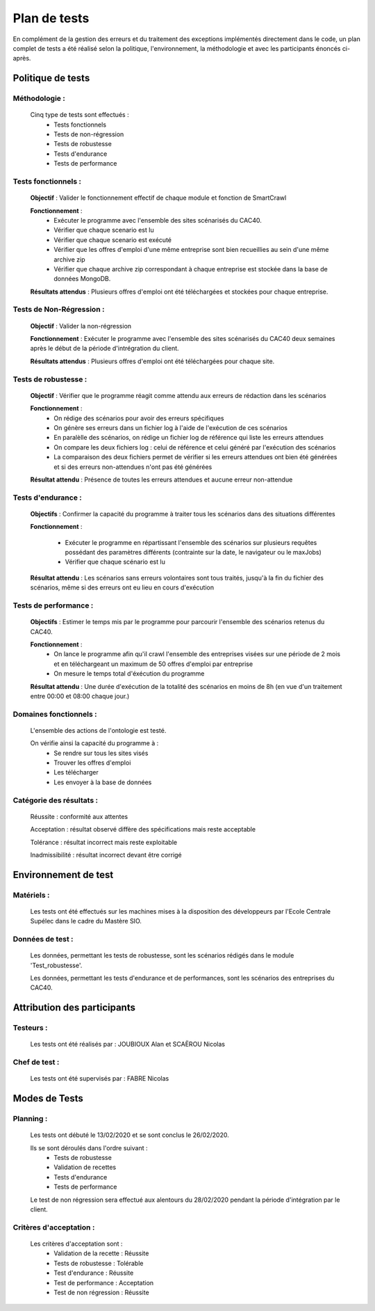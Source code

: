 **************
Plan de tests
**************

En complément de la gestion des erreurs et du traitement des exceptions implémentés directement dans le code, un plan complet de tests a été réalisé selon la politique, l'environnement, la méthodologie et avec les participants énoncés ci-après.


Politique de tests
==================

Méthodologie :
~~~~~~~~~~~~~~~

   Cinq type de tests sont effectués :
      - Tests fonctionnels
      - Tests de non-régression
      - Tests de robustesse
      - Tests d'endurance
      - Tests de performance

Tests fonctionnels :
~~~~~~~~~~~~~~~~~~~~~

   **Objectif** : Valider le fonctionnement effectif de chaque module et fonction de SmartCrawl

   **Fonctionnement** :
      - Exécuter le programme avec l'ensemble des sites scénarisés du CAC40.
      - Vérifier que chaque scenario est lu
      - Vérifier que chaque scenario est exécuté
      - Vérifier que les offres d'emploi d'une même entreprise sont bien recueillies au sein d'une même archive zip
      - Vérifier que chaque archive zip correspondant à chaque entreprise est stockée dans la base de données MongoDB.

   **Résultats attendus** : Plusieurs offres d'emploi ont été téléchargées et stockées pour chaque entreprise.


Tests de Non-Régression :
~~~~~~~~~~~~~~~~~~~~~~~~~~

   **Objectif** : Valider la non-régression

   **Fonctionnement** : Exécuter le programme avec l'ensemble des sites scénarisés du CAC40 deux semaines après le début de la période d'intrégration du client.

   **Résultats attendus** : Plusieurs offres d'emploi ont été téléchargées pour chaque site.

Tests de robustesse :
~~~~~~~~~~~~~~~~~~~~~~

   **Objectif** : Vérifier que le programme réagit comme attendu aux erreurs de rédaction dans les scénarios

   **Fonctionnement** :
      - On rédige des scénarios pour avoir des erreurs spécifiques
      - On génère ses erreurs dans un fichier log à l'aide de l'exécution de ces scénarios
      - En paralèlle des scénarios, on rédige un fichier log de référence qui liste les erreurs attendues
      - On compare les deux fichiers log : celui de référence et celui généré par l'exécution des scénarios
      - La comparaison des deux fichiers permet de vérifier si les erreurs attendues ont bien été générées et si des erreurs non-attendues n'ont pas été générées

   **Résultat attendu** : Présence de toutes les erreurs attendues et aucune erreur non-attendue

   .. image:: IMG/TestRobustesse.jpeg
      :align: center

Tests d'endurance :
~~~~~~~~~~~~~~~~~~~~

    **Objectifs** : Confirmer la capacité du programme à traiter tous les scénarios dans des situations différentes

    **Fonctionnement** :
    
      - Exécuter le programme en répartissant l'ensemble des scénarios sur plusieurs requêtes possédant des paramètres différents (contrainte sur la date, le navigateur ou le maxJobs)
      - Vérifier que chaque scénario est lu

    **Résultat attendu** : Les scénarios sans erreurs volontaires sont tous traités, jusqu'à la fin du fichier des scénarios, même si des erreurs ont eu lieu en cours d'exécution

Tests de performance :
~~~~~~~~~~~~~~~~~~~~~~~

  **Objectifs** : Estimer le temps mis par le programme pour parcourir l'ensemble des scénarios retenus du CAC40.

  **Fonctionnement** :
     - On lance le programme afin qu'il crawl l'ensemble des entreprises visées sur une période de 2 mois et en téléchargeant un maximum de 50 offres d'emploi par entreprise
     - On mesure le temps total d'éxécution du programme

  **Résultat attendu** : Une durée d'exécution de la totalité des scénarios en moins de 8h (en vue d'un traitement entre 00:00 et 08:00 chaque jour.)

Domaines fonctionnels :
~~~~~~~~~~~~~~~~~~~~~~~~

  L'ensemble des actions de l'ontologie est testé.

  On vérifie ainsi la capacité du programme à :
     - Se rendre sur tous les sites visés
     - Trouver les offres d'emploi
     - Les télécharger
     - Les envoyer à la base de données

Catégorie des résultats :
~~~~~~~~~~~~~~~~~~~~~~~~~~

   Réussite : conformité aux attentes

   Acceptation : résultat observé diffère des spécifications mais reste acceptable

   Tolérance : résultat incorrect mais reste exploitable

   Inadmissibilité : résultat incorrect devant être corrigé

Environnement de test
======================

Matériels :
~~~~~~~~~~~~

   Les tests ont été effectués sur les machines mises à la disposition des développeurs par l'Ecole Centrale Supélec dans le cadre du Mastère SIO.

Données de test :
~~~~~~~~~~~~~~~~~~

  Les données, permettant les tests de robustesse, sont les scénarios rédigés dans le module 'Test_robustesse'.

  Les données, permettant les tests d'endurance et de performances, sont les scénarios des entreprises du CAC40.

Attribution des participants
=============================

Testeurs :
~~~~~~~~~~~

  Les tests ont été réalisés par : JOUBIOUX Alan et SCAËROU Nicolas

Chef de test :
~~~~~~~~~~~~~~~

  Les tests ont été supervisés par : FABRE Nicolas

Modes de Tests
===============

Planning :
~~~~~~~~~~~

  Les tests ont débuté le 13/02/2020 et se sont conclus le 26/02/2020.

  Ils se sont déroulés dans l'ordre suivant :
     - Tests de robustesse
     - Validation de recettes
     - Tests d'endurance
     - Tests de performance

  Le test de non régression sera effectué aux alentours du 28/02/2020 pendant la période d'intégration par le client.

Critères d'acceptation :
~~~~~~~~~~~~~~~~~~~~~~~~~

  Les critères d'acceptation sont :
     - Validation de la recette : Réussite
     - Tests de robustesse : Tolérable
     - Test d'endurance : Réussite
     - Test de performance : Acceptation
     - Test de non régression : Réussite
